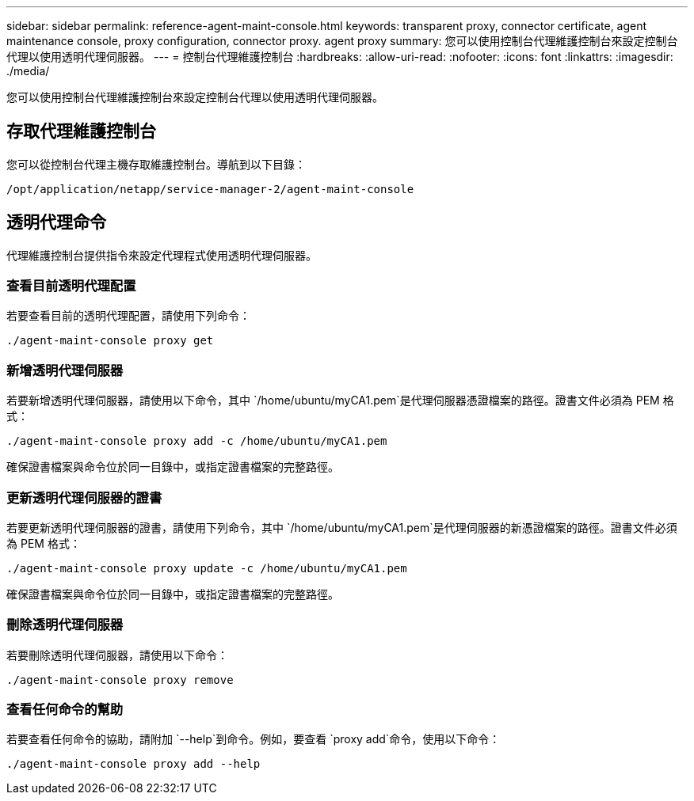 ---
sidebar: sidebar 
permalink: reference-agent-maint-console.html 
keywords: transparent proxy, connector certificate, agent maintenance console, proxy configuration, connector proxy. agent proxy 
summary: 您可以使用控制台代理維護控制台來設定控制台代理以使用透明代理伺服器。 
---
= 控制台代理維護控制台
:hardbreaks:
:allow-uri-read: 
:nofooter: 
:icons: font
:linkattrs: 
:imagesdir: ./media/


[role="lead"]
您可以使用控制台代理維護控制台來設定控制台代理以使用透明代理伺服器。



== 存取代理維護控制台

您可以從控制台代理主機存取維護控制台。導航到以下目錄：

[source, CLI]
----
/opt/application/netapp/service-manager-2/agent-maint-console
----


== 透明代理命令

代理維護控制台提供指令來設定代理程式使用透明代理伺服器。



=== 查看目前透明代理配置

若要查看目前的透明代理配置，請使用下列命令：

[source, CLI]
----
./agent-maint-console proxy get
----


=== 新增透明代理伺服器

若要新增透明代理伺服器，請使用以下命令，其中 `/home/ubuntu/myCA1.pem`是代理伺服器憑證檔案的路徑。證書文件必須為 PEM 格式：

[source, CLI]
----
./agent-maint-console proxy add -c /home/ubuntu/myCA1.pem
----
確保證書檔案與命令位於同一目錄中，或指定證書檔案的完整路徑。



=== 更新透明代理伺服器的證書

若要更新透明代理伺服器的證書，請使用下列命令，其中 `/home/ubuntu/myCA1.pem`是代理伺服器的新憑證檔案的路徑。證書文件必須為 PEM 格式：

[source, CLI]
----
./agent-maint-console proxy update -c /home/ubuntu/myCA1.pem
----
確保證書檔案與命令位於同一目錄中，或指定證書檔案的完整路徑。



=== 刪除透明代理伺服器

若要刪除透明代理伺服器，請使用以下命令：

[source, CLI]
----
./agent-maint-console proxy remove
----


=== 查看任何命令的幫助

若要查看任何命令的協助，請附加 `--help`到命令。例如，要查看 `proxy add`命令，使用以下命令：

[source, CLI]
----
./agent-maint-console proxy add --help
----